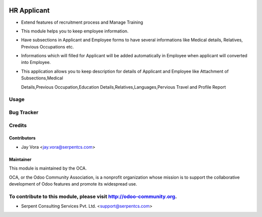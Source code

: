 .. image:: https://img.shields.io/badge/licence-AGPL--3-blue.svg
   :target: https://www.gnu.org/licenses/agpl
   :alt: License: AGPL-3

==================
HR Applicant
==================

* Extend features of recruitment process and Manage Training

* This module helps you to keep employee information.
	
* Have subsections in Applicant and Employee forms to have several informations like Medical details, Relatives, Previous Occupations etc. 

* Informations which will filled for Applicant will be added automatically in Employee when applicant will converted into Employee. 

* This application allows you to keep description for details of Applicant and Employee like Attachment of Subsections,Medical

  Details,Previous Occupation,Education Details,Relatives,Languages,Pervious Travel and Profile Report
 
Usage
=====

Bug Tracker
===========

Credits
=======

Contributors
------------

* Jay Vora <jay.vora@serpentcs.com>

Maintainer
----------

.. image:: http://odoo-community.org/logo.png
   :alt: Odoo Community Association
   :target: http://odoo-community.org

This module is maintained by the OCA.

OCA, or the Odoo Community Association, is a nonprofit organization whose
mission is to support the collaborative development of Odoo features and
promote its widespread use.

To contribute to this module, please visit http://odoo-community.org.
=======
* Serpent Consulting Services Pvt. Ltd. <support@serpentcs.com>

